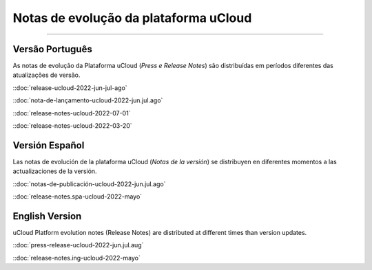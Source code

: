 Notas de evolução da plataforma uCloud
======================================


.. image:: /figuras/ucloud.png
   :alt: Logo uCloud
   :scale: 50 %
   :align: center
=======



Versão Português
~~~~~~~~~~~~~~~~

As notas de evolução da Plataforma uCloud (*Press e Release Notes*) são distribuídas em períodos diferentes das atualizações de versão.



::doc:`release-ucloud-2022-jun-jul-ago` |icone_clikhere|

::doc:`nota-de-lançamento-ucloud-2022-jun.jul.ago` |icone_clikhere| 

::doc:`release-notes-ucloud-2022-07-01` |icone_clikhere|

::doc:`release-notes-ucloud-2022-03-20` |icone_clikhere|




Versión Español
~~~~~~~~~~~~~~~

Las notas de evolución de la plataforma uCloud (*Notas de la versión*) se distribuyen en diferentes momentos a las actualizaciones de la versión.



::doc:`notas-de-publicación-ucloud-2022-jun.jul.ago` |icone_clikhere|

::doc:`release-notes.spa-ucloud-2022-mayo` |icone_clikhere|



English Version
~~~~~~~~~~~~~~~

uCloud Platform evolution notes (Release Notes) are distributed at different times than version updates.



::doc:`press-release-ucloud-2022-jun.jul.aug` |icone_clikhere|

::doc:`release-notes.ing-ucloud-2022-mayo` |icone_clikhere|















.. |icone_clikhere| image:: /figuras/ucloud_icone_vm_start.png


